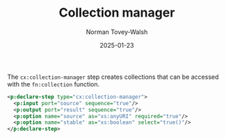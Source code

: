 :PROPERTIES:
:ID:       F538A400-37DE-402C-B482-91B8A9AD7994
:END:
#+title: Collection manager
#+date: 2025-01-23
#+author: Norman Tovey-Walsh

The ~cx:collection-manager~ step creates collections that can be accessed
with the ~fn:collection~ function.

#+BEGIN_SRC xml
<p:declare-step type="cx:collection-manager">
  <p:input port="source" sequence="true"/>
  <p:output port="result" sequence="true"/>
  <p:option name="source" as="xs:anyURI" required="true"/>
  <p:option name="stable" as="xs:boolean" select="true()"/>
</p:declare-step>
#+END_SRC
